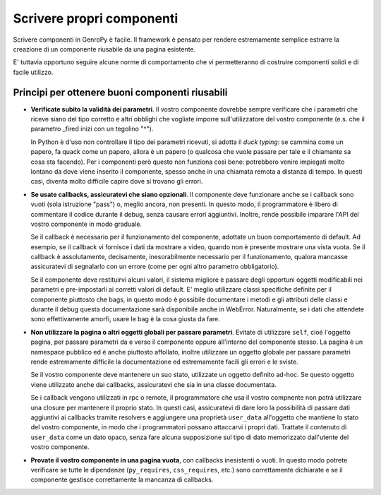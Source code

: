 Scrivere propri componenti
==========================

.. Questa è ancora una bozza, siete i benvenuti se volete aggiungere o modificare il contenuto

Scrivere componenti in GenroPy è facile. Il framework è pensato per rendere estremamente semplice estrarre la
creazione di un componente riusabile da una pagina esistente.

E' tuttavia opportuno seguire alcune norme di comportamento che vi permetteranno di costruire componenti solidi e di facile utilizzo.

Principi per ottenere buoni componenti riusabili
************************************************

- **Verificate subito la validità dei parametri**. Il vostro componente dovrebbe sempre verificare che i
  parametri che riceve siano del tipo corretto e altri obblighi che vogliate imporre sull'utilizzatore del
  vostro componente (e.s. che il parametro _fired inizi con un tegolino "^").

  In Python è d'uso non controllare il tipo dei parametri ricevuti, si adotta il *duck typing*: se cammina come
  un papero, fa quack come un papero, allora è un papero (o qualcosa che vuole passare per tale e il chiamante
  sa cosa sta facendo). Per i componenti però questo non funziona così bene: potrebbero venire impiegati molto
  lontano da dove viene inserito il componente, spesso anche in una chiamata remota a distanza di tempo. In
  questi casi, diventa molto difficile capire dove si trovano gli errori.

- **Se usate callbacks, assicuratevi che siano opzionali**. Il componente deve funzionare anche se i callback
  sono vuoti (sola istruzione "pass") o, meglio ancora, non presenti. In questo modo, il programmatore è libero
  di commentare il codice durante il debug, senza causare errori aggiuntivi. Inoltre, rende possibile imparare
  l'API del vostro componente in modo graduale.

  Se il callback è necessario per il funzionamento del componente, adottate un buon comportamento di default.
  Ad esempio, se il callback vi fornisce i dati da mostrare a video, quando non è presente mostrare una vista
  vuota. Se il callback è assolutamente, decisamente, inesorabilmente necessario per il funzionamento, qualora
  mancasse assicuratevi di segnalarlo con un errore (come per ogni altro parametro obbligatorio).

  Se il componente deve restituirvi alcuni valori, il sistema migliore è passare degli opportuni oggetti
  modificabili nei parametri e pre-impostarli ai corretti valori di default. E' meglio utilizzare classi
  specifiche definite per il componente piuttosto che bags, in questo modo è possibile documentare i metodi e
  gli attributi delle classi e durante il debug questa documentazione sarà disponibile anche in WebError.
  Naturalmente, se i dati che attendete sono effettivamente amorfi, usare le bag è la cosa giusta da fare.

- **Non utilizzare la pagina o altri oggetti globali per passare parametri**. Evitate di utilizzare ``self``,
  cioé l'oggetto pagina, per passare parametri da e verso il componente oppure all'interno del componente
  stesso. La pagina è un namespace pubblico ed è anche piuttosto affollato, inoltre utilizzare un oggetto
  globale per passare parametri rende estremamente difficile la documentazione ed estremamente facili gli
  errori e le sviste.

  Se il vostro componente deve mantenere un suo stato, utilizzate un oggetto definito ad-hoc. Se questo oggetto
  viene utilizzato anche dai callbacks, assicuratevi che sia in una classe documentata.

  Se i callback vengono utilizzati in rpc o remote, il programmatore che usa il vostro compnente non potrà
  utilizzare una closure per mantenere il proprio stato. In questi casi, assicuratevi di dare loro la
  possibilità di passare dati aggiuntivi ai callbacks tramite resolvers e aggiungere una proprietà
  ``user_data`` all'oggetto che mantiene lo stato del vostro componente, in modo che i programmatori possano
  attaccarvi i propri dati. Trattate il contenuto di ``user_data`` come un dato opaco, senza fare alcuna
  supposizione sul tipo di dato memorizzato dall'utente del vostro componente.

- **Provate il vostro componente in una pagina vuota**, con callbacks inesistenti o vuoti. In questo modo
  potrete verificare se tutte le dipendenze (``py_requires``, ``css_requires``, etc.) sono correttamente
  dichiarate e se il componente gestisce correttamente la mancanza di callbacks.